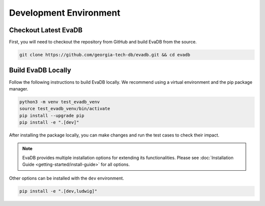 Development Environment
=====================================================

Checkout Latest EvaDB
---------------------

First, you will need to checkout the repository from GitHub and build EvaDB from the source. 

.. code-block:: bash

   git clone https://github.com/georgia-tech-db/evadb.git && cd evadb

Build EvaDB Locally
-------------------

Follow the following instructions to build EvaDB locally. We recommend using a virtual environment and the pip package manager. 

.. code-block:: bash

   python3 -m venv test_evadb_venv
   source test_evadb_venv/bin/activate
   pip install --upgrade pip
   pip install -e ".[dev]"
   
After installing the package locally, you can make changes and run the test cases to check their impact.

.. note::
   
   EvaDB provides multiple installation options for extending its functionalities. 
   Please see :doc:`Installation Guide <getting-started/install-guide>` for all options.

Other options can be installed with the ``dev`` environment.

.. code-block:: bash
   
   pip install -e ".[dev,ludwig]"